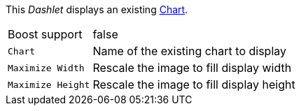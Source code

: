 
This _Dashlet_ displays an existing link:http://www.opennms.org/wiki/Chart-configuration.xml[Chart].

[options="autowidth"]
|===
| Boost support     | false
| `Chart`           | Name of the existing chart to display
| `Maximize Width`  | Rescale the image to fill display width
| `Maximize Height` | Rescale the image to fill display height
|===
